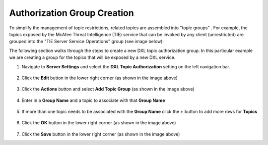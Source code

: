 Authorization Group Creation
==================================

To simplify the management of topic restrictions, related topics are assembled into "topic groups" . For example, the
topics exposed by the McAfee Threat Intelligence (TIE) service that can be invoked by any client (unrestricted) are
grouped into the "TIE Server Service Operations" group (see image below).

The following section walks through the steps to create a new DXL topic authorization group. In this particular
example we are creating a group for the topics that will be exposed by a new DXL service.

#. Navigate to **Server Settings** and select the **DXL Topic Authorization** setting on the left navigation bar.

    .. image:: addtopicgroup1.png

#. Click the **Edit** button in the lower right corner (as shown in the image above)

    .. image:: addtopicgroup2.png

#. Click the **Actions** button and select **Add Topic Group** (as shown in the image above)

    .. image:: addtopicgroup3.png

#. Enter in a **Group Name** and a topic to associate with that **Group Name**

    .. image:: addtopicgroup4.png

#. If more than one topic needs to be associated with the **Group Name** click the **+** button to add more rows for **Topics**

    .. image:: addtopicgroup5.png

#. Click the **OK** button in the lower right corner (as shown in the image above)

    .. image:: addtopicgroup6.png

#. Click the **Save** button in the lower right corner (as shown in the image above)